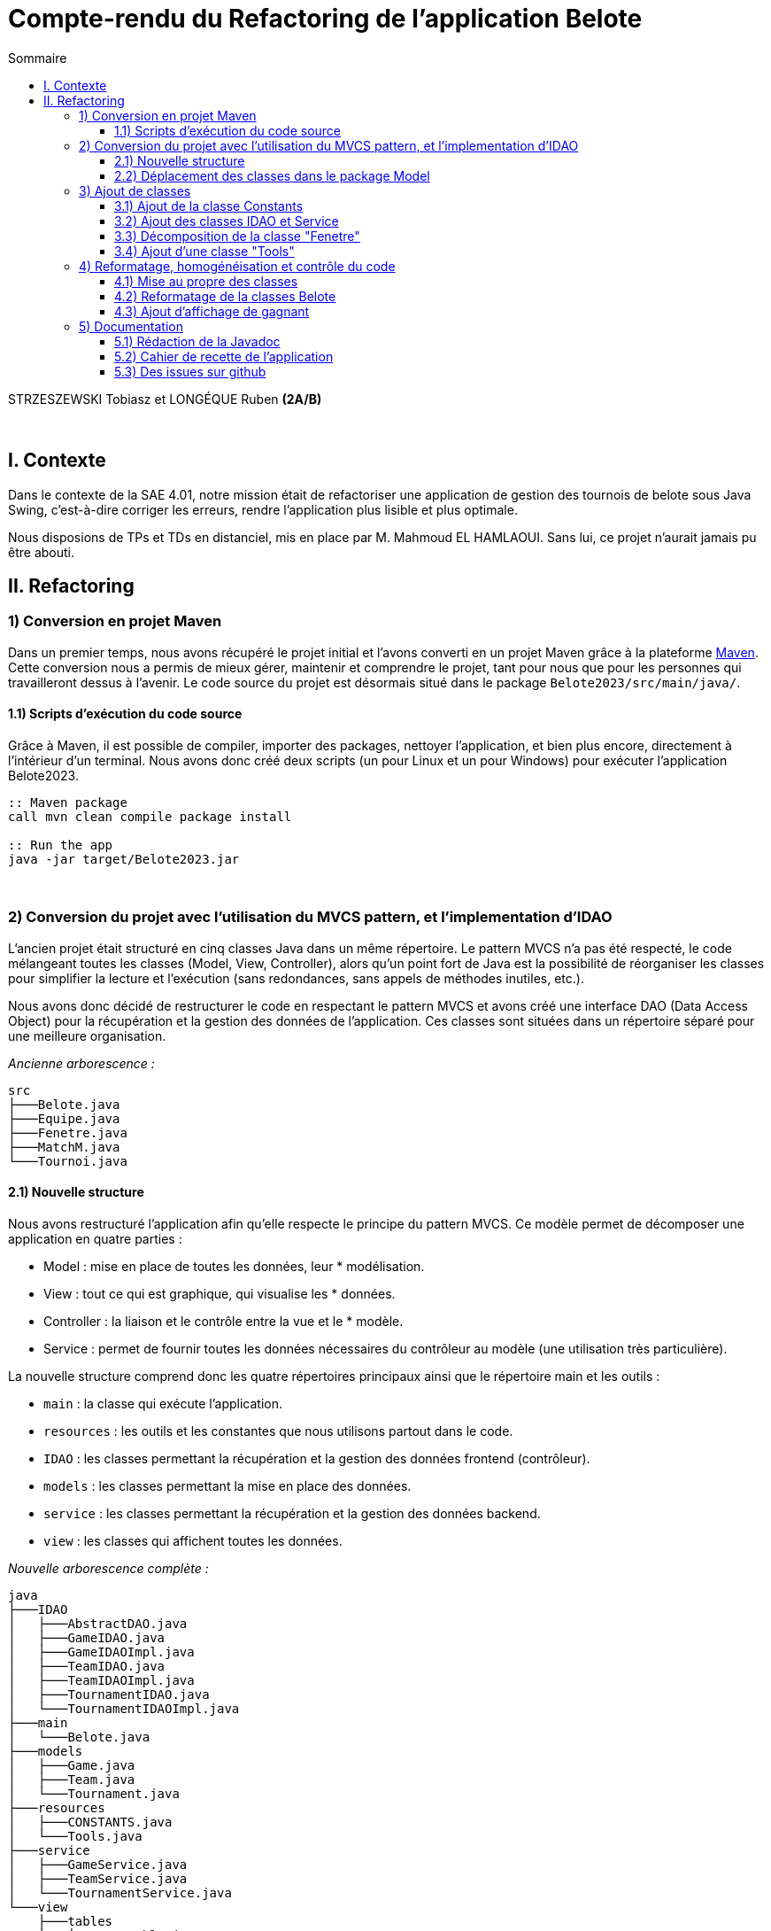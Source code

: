 = Compte-rendu du Refactoring de l'application Belote
:toc:
:toc-title: Sommaire
:toclevels: 4

[underline]#STRZESZEWSKI Tobiasz et LONGÉQUE Ruben# *(2A/B)*

{empty} +

== I. Contexte
[.text-justify]

Dans le contexte de la SAE 4.01, notre mission était de refactoriser une application de gestion des tournois de belote sous Java Swing, c'est-à-dire corriger les erreurs, rendre l'application plus lisible et plus optimale.

Nous disposions de TPs et TDs en distanciel, mis en place par M. Mahmoud EL HAMLAOUI. Sans lui, ce projet n'aurait jamais pu être abouti.

== II. Refactoring
=== 1) Conversion en projet Maven
[.text-justify]

Dans un premier temps, nous avons récupéré le projet initial et l'avons converti en un projet Maven grâce à la plateforme https://maven.apache.org/[Maven]. Cette conversion nous a permis de mieux gérer, maintenir et comprendre le projet, tant pour nous que pour les personnes qui travailleront dessus à l'avenir. Le code source du projet est désormais situé dans le package ``Belote2023/src/main/java/``.

==== 1.1) Scripts d’exécution du code source
[.text-justify]

Grâce à Maven, il est possible de compiler, importer des packages, nettoyer l'application, et bien plus encore, directement à l'intérieur d'un terminal. Nous avons donc créé deux scripts (un pour Linux et un pour Windows) pour exécuter l'application Belote2023.
[source, bash]
----
:: Maven package
call mvn clean compile package install

:: Run the app
java -jar target/Belote2023.jar
----

{empty} +

=== 2) Conversion du projet avec l'utilisation du MVCS pattern, et l'implementation d'IDAO
[.text-justify]


L'ancien projet était structuré en cinq classes Java dans un même répertoire. Le pattern MVCS n'a pas été respecté, le code mélangeant toutes les classes (Model, View, Controller), alors qu'un point fort de Java est la possibilité de réorganiser les classes pour simplifier la lecture et l'exécution (sans redondances, sans appels de méthodes inutiles, etc.).

Nous avons donc décidé de restructurer le code en respectant le pattern MVCS et avons créé une interface DAO (Data Access Object) pour la récupération et la gestion des données de l'application. Ces classes sont situées dans un répertoire séparé pour une meilleure organisation.

_Ancienne arborescence :_
[source]
----
src
├───Belote.java
├───Equipe.java
├───Fenetre.java
├───MatchM.java
└───Tournoi.java
----

==== 2.1) Nouvelle structure
[.text-justify]
Nous avons restructuré l'application afin qu'elle respecte le principe du pattern MVCS. Ce modèle permet de décomposer une application en quatre parties :

    * Model : mise en place de toutes les données, leur * modélisation.
    * View : tout ce qui est graphique, qui visualise les * données.
    * Controller : la liaison et le contrôle entre la vue et le * modèle.
    * Service : permet de fournir toutes les données nécessaires du contrôleur au modèle (une utilisation très particulière).

[.text-justify]
La nouvelle structure comprend donc les quatre répertoires principaux ainsi que le répertoire main et les outils :

    * `main` : la classe qui exécute l'application.
    * ``resources`` : les outils et les constantes que nous utilisons partout dans le code.
    * ``IDAO`` : les classes permettant la récupération et la gestion des données frontend (contrôleur).
   *  ``models`` : les classes permettant la mise en place des données.
   *  ``service`` : les classes permettant la récupération et la gestion des données backend.
    * ``view`` : les classes qui affichent toutes les données.

_Nouvelle arborescence complète :_
[source]
----
java
├───IDAO
│   ├───AbstractDAO.java 
│   ├───GameIDAO.java
│   ├───GameIDAOImpl.java
│   ├───TeamIDAO.java
│   ├───TeamIDAOImpl.java
│   ├───TournamentIDAO.java
│   └───TournamentIDAOImpl.java 
├───main
│   └───Belote.java  
├───models
│   ├───Game.java
│   ├───Team.java
│   └───Tournament.java 
├───resources
│   ├───CONSTANTS.java
│   └───Tools.java 
├───service
│   ├───GameService.java
│   ├───TeamService.java
│   └───TournamentService.java 
└───view
    ├───tables  
    │   ├───GameTable.java
    │   └───TeamTable.java 
    └───Window.java 
----



==== 2.2) Déplacement des classes dans le package Model
[.text-justify]
Les classes de type model implémentant des objets permettant de traiter les données de l'application ont été déplacées dans le package model en accord avec le pattern MVCS.

=== 3) Ajout de classes
==== 3.1) Ajout de la classe Constants
[.text-justify]
Dans le but de ne pas utiliser de chaînes de caractères "en dur" dans tout le code, nous avons implémenté une classe Constants qui stocke toutes les chaînes de caractères que l'on ne modifie jamais, mais que l'on utilise par exemple pour afficher les boutons ou faire des requêtes SQL. Toutes ces chaînes de caractères sont donc dans le fichier ``resources/Constants.java.``

C'est rédondant d'afficher toute la classe mais voici un extrait:

[source, java]
----
public abstract class CONSTANTS {
    /**
     * The constant B_TOURNAMENT.
     */
    public final static String B_TOURNAMENT = "Tournois";
    /**
     * The constant B_TEAMS.
     */
    public final static String B_TEAMS = "Equipes";
    /**
     * The constant B_GAMES.
     */
    public final static String B_GAMES = "Matchs";

    ...
   
    public static final String ERROR_DELETE = "Erreur suppression : ";
    /**
     * The constant ERROR_UNKNOWN.
     */
    public static final String ERROR_UNKNOWN = "Erreur inconnue";
    /**
     * The constant SQL_CONNECTION_ERROR.
     */
    public static final String SQL_CONNECTION_ERROR = "Impossible de se connecter à la base de donn�e. Vérifier qu'une autre instance du logiciel n'est pas déjà ouverte.";
    /**
     * The constant BD_ID_MATCH.
     */
    public static final String BD_ID_MATCH = "id_match";
    /**
     * The constant BD_GET_NB_MATCHS.
     */
    public static final String BD_GET_NB_MATCHS = "nb_matchs";
}
----
==== 3.2) Ajout des classes IDAO et Service
[.text-justify]
Les créations des matchs, équipes, etc. étaient très mal ordonnées à la base. C'est pour cela que lorsqu'on a refactoré le code, on a décidé d'implémenter les classes IDAO et Service. Elles sont liées entre elles pour permettre à l'application de gérer les données des différentes classes.

==== 3.3) Décomposition de la classe "Fenetre"
[.text-justify]
Des classes anonymes étaient utilisées dans la classe ``Fenetre.java`` afin d'implémenter des ``TableModel`` permettant l'affichage de tableaux. Nous avons donc externalisé ces classes dans le package view/tables en créant ``TeamTable.java`` pour le tableau d'affichage et de saisies des joueurs des équipes d'un tournoi, et ``GameTable.java`` pour les scores des matchs.

==== 3.4) Ajout d'une classe "Tools"
[.text-justify]
Nous avons aussi ajouté une classe ``Tools.java`` dans le but de mettre de côté les méthodes statiques que l'on pourrait avoir besoin dans n'importe quelle classe. Cependant, elle ne comporte qu'une seule méthode, ``mysql_real_escape_string``. Si jamais on s'interroge sur le comportement des autres méthodes, on pourrait surement en mettre plusieurs.

_Méthode `mysql_real_escape_string` et Javadoc de la classe `Tools` :_
[source, java]
----
package resources;

/**
 * La classe Tools contient des méthodes utilitaires.
 */
public class Tools {

    /**
     * Échappe les caractères spéciaux dans une chaîne de caractères pour éviter les injections SQL.
     *
     * @param str : la chaîne de caractères à échapper
     * @return la chaîne de caractères échappée
     */
    public static String mysql_real_escape_string(String str) {
        if (str == null) {
            return null;
        }
        if (str.replaceAll("[a-zA-Z0-9_!@#$%^&*()-=+~.;:,\\Q[\\E\\Q]\\E<>{}\\/? ]","").length() < 1) {
            return str;
        }
        String clean_string = str;
        clean_string = clean_string.replaceAll("\\n","\\\\n");
        clean_string = clean_string.replaceAll("\\r", "\\\\r");
        clean_string = clean_string.replaceAll("\\t", "\\\\t");
        clean_string = clean_string.replaceAll("\\00", "\\\\0");
        clean_string = clean_string.replaceAll("'", "''");
        return clean_string;
    }


}
----

{empty} +

=== 4) Reformatage, homogénéisation et contrôle du code
==== 4.1) Mise au propre des classes
[.text-justify]
Après avoir réfactoré l'application et nous être assurés que tout fonctionne correctement, nous avons commencé à mettre en place de bonnes pratiques de développement (ne jugez pas notre sens des priorités). Tout d'abord, nous avons traduit toutes les classes en anglais. Ensuite, nous avons corrigé la syntaxe de toutes les classes, méthodes et fonctions. Nous avons remplacé les `if` par des `switch` et les `switch` par des `enhanced switch`. Enfin, nous avons incorporé des `StringBuilder` et des lambdas. Nous avons terminé avec un code fonctionnel et lisible, qui respecte les bonnes pratiques que nous avons pu apprendre en cours.


[source, java]
----
// Exemple d'un switch améliore implementé 
				case 0 -> {
					bTournament.setEnabled(true);
					bTeams.setEnabled(true);
					bGames.setEnabled(false);
					bRounds.setEnabled(false);
					bResults.setEnabled(false);
					bParams.setEnabled(true);
				}
				case 2 -> {
					bTournament.setEnabled(true);
					bTeams.setEnabled(true);
					bGames.setEnabled(gS.getNbRounds(tournament) > 0);
					bRounds.setEnabled(true);
					int total = gS.getNbGames(tournament), ended = gS.getNbEndedGames(tournament);
					bResults.setEnabled(total == ended && total > 0);
					bParams.setEnabled(true);
				}
// Exemple des labdas dans la même classe
 createTournament.addActionListener(e -> {
				toS.createTournament();
				Window.this.tracerSelectTournament();
                });
deleteTournament.addActionListener(e -> {
                toS.deleteTournament(Window.this.list.getSelectedValue());
                Window.this.tracerSelectTournament();
                });
----

==== 4.2) Reformatage de la classes Belote
[.text-justify]
La classe `Belote.java` s'occupe maintenant de la connexion avec la base de données, de la création de scripts pour la création des tables, ainsi que du lancement de la fenêtre d'application.

==== 4.3) Ajout d'affichage de gagnant
[.text-justify]
Dans la fênetre des équipes, en bas on a pu observer un label 'Gagnant:' sauf que cela ne montrait jamais l'équipe gagnante. On a donc ajouté cette fonctianolité avec une petite réquete SQL. C'est un des seuls erreurs d'affichage dans l'application

=== 5) Documentation
==== 5.1) Rédaction de la Javadoc
[.text-justify]
Pour permettre aux futurs développeurs, ainsi qu'à nous-mêmes, de mieux comprendre le code, nous avons rédigé une Javadoc sur la majorité des classes, afin que cela soit lisible et utile (par exemple, il est inutile de faire une Javadoc sur une variable "Label" si son nom indique exactement ce qu'elle fait).

==== 5.2) Cahier de recette de l’application
[.text-justify]
Nous avons rédigé un https://github.com/IUT-Blagnac/sae4-01-2023-lateam21/blob/master/Livrables/Cahier_des_recettes.adoc[cahier de recette] dans le but de tester l'application pendant et après le refactoring. Cela nous a permis de mieux comprendre sa logique, ainsi que le constat que la personne ayant rédigé l'application initiale n'avait jamais suivi les cours.

==== 5.3) Des issues sur github
[.text-justify]
Nous avons essayé de répertorier tous les problèmes importants sous forme de https://github.com/IUT-Blagnac/sae4-01-2023-lateam21/issues?q=is%3Aissue+is%3Aclosed[issues] sur le GitHub du projet. De cette manière, le suivi et l'ordonnancement des tâches étaient faciles à mettre en place.
